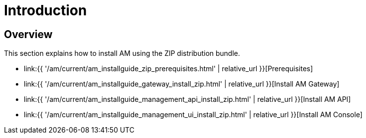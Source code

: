 = Introduction
:page-sidebar: am_3_x_sidebar
:page-permalink: am/current/am_installguide_zip_introduction.html
:page-folder: am/installation-guide/zip
:page-layout: am
:page-description: Gravitee.io Access Management - Installation with .zip - Introduction
:page-keywords: Gravitee.io, API Platform, API Management, API Gateway, oauth2, openid, documentation, manual, guide, reference, api

== Overview

This section explains how to install AM using the ZIP distribution bundle.

* link:{{ '/am/current/am_installguide_zip_prerequisites.html' | relative_url }}[Prerequisites]
* link:{{ '/am/current/am_installguide_gateway_install_zip.html' | relative_url }}[Install AM Gateway]
* link:{{ '/am/current/am_installguide_management_api_install_zip.html' | relative_url }}[Install AM API]
* link:{{ '/am/current/am_installguide_management_ui_install_zip.html' | relative_url }}[Install AM Console]
